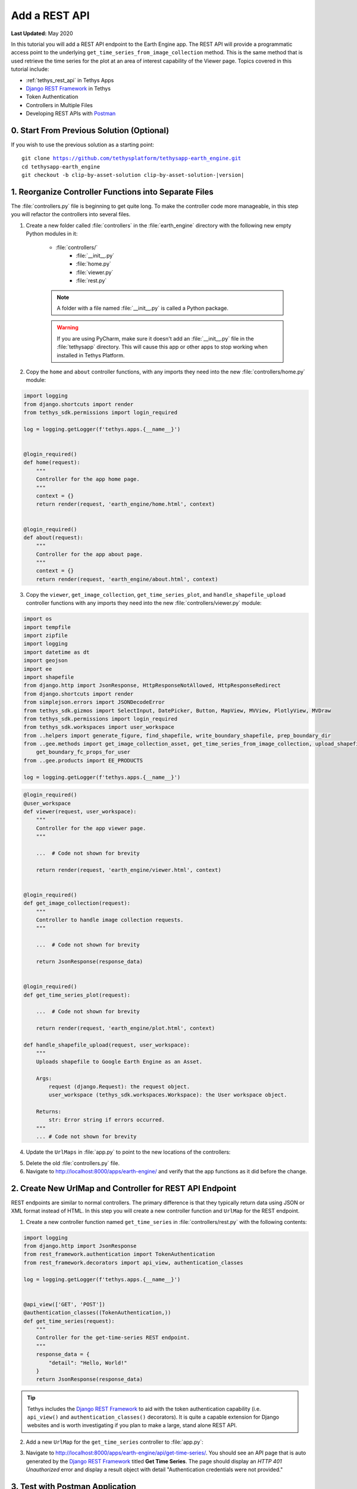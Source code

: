 **************
Add a REST API
**************

**Last Updated:** May 2020

In this tutorial you will add a REST API endpoint to the Earth Engine app. The REST API will provide a programmatic access point to the underlying ``get_time_series_from_image_collection`` method. This is the same method that is used retrieve the time series for the plot at an area of interest capability of the Viewer page. Topics covered in this tutorial include:

* :ref:`tethys_rest_api` in Tethys Apps
* `Django REST Framework <https://www.django-rest-framework.org/>`_ in Tethys
* Token Authentication
* Controllers in Multiple Files
* Developing REST APIs with `Postman <https://www.postman.com/>`_

.. figure:: ./resources/rest_api_solution.png
    :width: 800px
    :align: center

0. Start From Previous Solution (Optional)
==========================================

If you wish to use the previous solution as a starting point:

.. parsed-literal::

    git clone https://github.com/tethysplatform/tethysapp-earth_engine.git
    cd tethysapp-earth_engine
    git checkout -b clip-by-asset-solution clip-by-asset-solution-|version|

1. Reorganize Controller Functions into Separate Files
======================================================

The :file:`controllers.py` file is beginning to get quite long. To make the controller code more manageable, in this step you will refactor the controllers into several files.

1. Create a new folder called :file:`controllers` in the :file:`earth_engine` directory with the following new empty Python modules in it:

    * :file:`controllers/`
        * :file:`__init__.py`
        * :file:`home.py`
        * :file:`viewer.py`
        * :file:`rest.py`

    .. note::

        A folder with a file named :file:`__init__.py` is called a Python package.

    .. warning::

        If you are using PyCharm, make sure it doesn't add an :file:`__init__.py` file in the :file:`tethysapp` directory. This will cause this app or other apps to stop working when installed in Tethys Platform.

2. Copy the ``home`` and ``about`` controller functions, with any imports they need into the new :file:`controllers/home.py` module:

.. code-block:: python

    import logging
    from django.shortcuts import render
    from tethys_sdk.permissions import login_required

    log = logging.getLogger(f'tethys.apps.{__name__}')


    @login_required()
    def home(request):
        """
        Controller for the app home page.
        """
        context = {}
        return render(request, 'earth_engine/home.html', context)


    @login_required()
    def about(request):
        """
        Controller for the app about page.
        """
        context = {}
        return render(request, 'earth_engine/about.html', context)

3. Copy the ``viewer``, ``get_image_collection``, ``get_time_series_plot``, and ``handle_shapefile_upload`` controller functions with any imports they need into the new :file:`controllers/viewer.py` module:

.. code-block:: python

    import os
    import tempfile
    import zipfile
    import logging
    import datetime as dt
    import geojson
    import ee
    import shapefile
    from django.http import JsonResponse, HttpResponseNotAllowed, HttpResponseRedirect
    from django.shortcuts import render
    from simplejson.errors import JSONDecodeError
    from tethys_sdk.gizmos import SelectInput, DatePicker, Button, MapView, MVView, PlotlyView, MVDraw
    from tethys_sdk.permissions import login_required
    from tethys_sdk.workspaces import user_workspace
    from ..helpers import generate_figure, find_shapefile, write_boundary_shapefile, prep_boundary_dir
    from ..gee.methods import get_image_collection_asset, get_time_series_from_image_collection, upload_shapefile_to_gee, \
        get_boundary_fc_props_for_user
    from ..gee.products import EE_PRODUCTS

    log = logging.getLogger(f'tethys.apps.{__name__}')

.. code-block:: python

    @login_required()
    @user_workspace
    def viewer(request, user_workspace):
        """
        Controller for the app viewer page.
        """

        ...  # Code not shown for brevity

        return render(request, 'earth_engine/viewer.html', context)


    @login_required()
    def get_image_collection(request):
        """
        Controller to handle image collection requests.
        """

        ...  # Code not shown for brevity

        return JsonResponse(response_data)


    @login_required()
    def get_time_series_plot(request):

        ...  # Code not shown for brevity

        return render(request, 'earth_engine/plot.html', context)

    def handle_shapefile_upload(request, user_workspace):
        """
        Uploads shapefile to Google Earth Engine as an Asset.

        Args:
            request (django.Request): the request object.
            user_workspace (tethys_sdk.workspaces.Workspace): the User workspace object.

        Returns:
            str: Error string if errors occurred.
        """
        ... # Code not shown for brevity


4. Update the ``UrlMaps`` in :file:`app.py` to point to the new locations of the controllers:

.. code-block:: python
    :emphasize-lines: 11, 16, 21, 26, 31

        def url_maps(self):
        """
        Add controllers
        """
        UrlMap = url_map_maker(self.root_url)

        url_maps = (
            UrlMap(
                name='home',
                url='earth-engine',
                controller='earth_engine.controllers.home.home'
            ),
            UrlMap(
                name='about',
                url='earth-engine/about',
                controller='earth_engine.controllers.home.about'
            ),
            UrlMap(
                name='viewer',
                url='earth-engine/viewer',
                controller='earth_engine.controllers.viewer.viewer'
            ),
            UrlMap(
                name='get_image_collection',
                url='earth-engine/viewer/get-image-collection',
                controller='earth_engine.controllers.viewer.get_image_collection'
            ),
            UrlMap(
                name='get_time_series_plot',
                url='earth-engine/viewer/get-time-series-plot',
                controller='earth_engine.controllers.viewer.get_time_series_plot'
            ),
        )

        return url_maps

5. Delete the old :file:`controllers.py` file.

6. Navigate to `<http://localhost:8000/apps/earth-engine/>`_ and verify that the app functions as it did before the change.

2. Create New UrlMap and Controller for REST API Endpoint
=========================================================

REST endpoints are similar to normal controllers. The primary difference is that they typically return data using JSON or XML format instead of HTML. In this step you will create a new controller function and ``UrlMap`` for the REST endpoint.

1. Create a new controller function named ``get_time_series`` in :file:`controllers/rest.py` with the following contents:

.. code-block:: python

    import logging
    from django.http import JsonResponse
    from rest_framework.authentication import TokenAuthentication
    from rest_framework.decorators import api_view, authentication_classes

    log = logging.getLogger(f'tethys.apps.{__name__}')


    @api_view(['GET', 'POST'])
    @authentication_classes((TokenAuthentication,))
    def get_time_series(request):
        """
        Controller for the get-time-series REST endpoint.
        """
        response_data = {
            "detail": "Hello, World!"
        }
        return JsonResponse(response_data)

.. tip::

    Tethys includes the `Django REST Framework <https://www.django-rest-framework.org/>`_ to aid with the token authentication capability (i.e. ``api_view()`` and ``authentication_classes()`` decorators). It is quite a capable extension for Django websites and is worth investigating if you plan to make a large, stand alone REST API.

2. Add a new ``UrlMap`` for the ``get_time_series`` controller to :file:`app.py`:

.. code-block:: python
    :emphasize-lines: 33-37

    def url_maps(self):
        """
        Add controllers
        """
        UrlMap = url_map_maker(self.root_url)

        url_maps = (
            UrlMap(
                name='home',
                url='earth-engine',
                controller='earth_engine.controllers.home.home'
            ),
            UrlMap(
                name='about',
                url='earth-engine/about',
                controller='earth_engine.controllers.home.about'
            ),
            UrlMap(
                name='viewer',
                url='earth-engine/viewer',
                controller='earth_engine.controllers.viewer.viewer'
            ),
            UrlMap(
                name='get_image_collection',
                url='earth-engine/viewer/get-image-collection',
                controller='earth_engine.controllers.viewer.get_image_collection'
            ),
            UrlMap(
                name='get_time_series_plot',
                url='earth-engine/viewer/get-time-series-plot',
                controller='earth_engine.controllers.viewer.get_time_series_plot'
            ),
            UrlMap(
                name='rest_get_time_series',
                url='earth-engine/api/get-time-series',
                controller='earth_engine.controllers.rest.get_time_series'
            ),
        )

        return url_maps

3. Navigate to `<http://localhost:8000/apps/earth-engine/api/get-time-series/>`_. You should see an API page that is auto generated by the `Django REST Framework <https://www.django-rest-framework.org/>`_ titled **Get Time Series**. The page should display an *HTTP 401 Unauthorized* error and display a result object with detail "Authentication credentials were not provided."

3. Test with Postman Application
================================

Most web browsers are surprisingly limited when it comes to testing REST APIs. The reason the test in the previous step resulted in a *401 Unauthorized* is because we sent a request without an authentication token. To more easily test this, you'll want to get a REST client that will allow you to set request headers and parameters. In this tutorial you will use the Postman client to test the REST API as you develop it.

1. If you have not done so already, `download and install the Postman app <https://www.postman.com/>`_ and then launch it.

2. In Postman click on the **New** button and select **Collection**.

3. Name the collection "Earth Engine App API" and press the **Create** button.

4. Right-click on the new *Earth Engine App API* collection or click on it's "**...**" button and select **Add Request**.

5. Name the new request "get-time-series" and press the **Save to Earth Engine App API** button.

6. From the menu on the left, expand the *Earth Engine App API* collection and click on the *get-time-series* request to open it in a new tab.

7. Select **GET** as the method and enter "http://localhost:8000/apps/earth-engine/api/get-time-series/" in the URL field.

8. Press the **Save** button to save changes.

9. Press the **Send** button. You should see the same response object as before with the "Authentication credentials were not provided." message.

4. Add Token Authorization Headers to Postman Request
=====================================================

In this step you will retrieve the API token for your user account and set authentication headers on the request.

1. Navigate to `<http://localhost:8000/apps/>`_ and sign in if necessary.

2. Click on the button with your username on it in the top-right-hand corner of the page to access your user profile.

3. Copy the value of the API Key.

4. In Postman, click on the Authorization tab, just under the URL field.

5. Select "API Key" as the **TYPE** and enter the "Authorization" for the **Key** and "Token <your token>" for the value (replace ``<your token>`` with the token you copied).

6. Press the **Send** button again. This time the request should be sent with the proper authorization token. You should see a response object with the "Hello, World!" message.

7. Press the **Save** button to save your changes to the Postman request.

5. Define Parameters for REST API
=================================

In this step you'll define the parameters that the REST endpoint will accept. If you think of the REST endpoint as a function, then the parameters are like the arguments to the function. The controller will be configured to work with both the ``GET`` and ``POST`` methods for illustration purposes.

1. Update the ``get_time_series`` controller in :file:`controllers/rest.py` as follows:

.. code-block:: python

    from django.http import HttpResponseBadRequest

.. code-block:: python

    @api_view(['GET', 'POST'])
    @authentication_classes((TokenAuthentication,))
    def get_time_series(request):
        """
        Controller for the get-time-series REST endpoint.
        """
        # Get request parameters.
        if request.method == 'GET':
            data = request.GET.copy()
        elif request.method == 'POST':
            data = request.POST.copy()
        else:
            return HttpResponseBadRequest('Only GET and POST methods are supported.')

        platform = data.get('platform', None)
        sensor = data.get('sensor', None)
        product = data.get('product', None)
        start_date_str = data.get('start_date', None)
        end_date_str = data.get('end_date', None)
        reducer = data.get('reducer', 'median')
        index = data.get('index', None)
        scale_str = data.get('scale', 250)
        orient = data.get('orient', 'list')
        geometry_str = data.get('geometry', None)

        # compose response object.
        response_data = {
            'parameters': {
                'platform': platform,
                'sensor': sensor,
                'product': product,
                'index': index,
                'start_date': start_date_str,
                'end_date': end_date_str,
                'reducer': reducer,
                'geometry': geometry_str
            }
        }

        return JsonResponse(response_data)

2. In Postman, select the **Params** tab.

3. Click on the **Bulk Edit** link on the right and enter the following:

.. code-block::

    platform:modis
    sensor:terra
    product:temperature
    start_date:2020-02-15
    end_date:2020-04-14
    reducer:mean
    //index:NDVI
    geometry:{"type":"GeometryCollection","geometries":[{"type":"Point","coordinates":[36.112060546875,-0.03295898255728957],"properties":{"id":"drawing_layer.79c08238-4084-4825-9e76-f018527d45b7"},"crs":{"type":"link","properties":{"href":"http://spatialreference.org/ref/epsg/4326/proj4/","type":"proj4"}}},{"type":"Polygon","coordinates":[[[36.749267578125,0.1867672473697155],[36.6943359375,-0.043945308191354115],[36.99096679687499,-0.043945308191354115],[36.9140625,0.1757809742470755],[36.749267578125,0.1867672473697155]]],"properties":{"id":"drawing_layer.ffa36dfd-5767-4946-890b-f4c0d9c0ff9f"},"crs":{"type":"link","properties":{"href":"http://spatialreference.org/ref/epsg/4326/proj4/","type":"proj4"}}}]}
    orient:series
    scale:250

4. Click on the **Key-Value Edit** link on the right. Notice how the *Query Params* key-value form is populated with values. Also, notice that the same parameters are added to the URL as query parameters (i.e. ``?key1=value1&key2=value2``).

    .. note::

        The ``index`` parameter should be unchecked / disabled.

5. Press the **Send** button and verify that the parameters are returned in the response object.

6. Press the **Save** button to save your changes to the Postman request.

6. Validate Platform, Sensor, Product, and Index
================================================

In this step you'll add the validation logic for the ``platform``, ``sensor``, ``product``, and ``index`` parameters. The REST endpoint is like a function shared publicly on the internet--anyone can call it with whatever parameters they want. This includes bots that may try to exploit your website through its REST endpoints. Be sure to only allow valid values through and provide helpful feedback for users of the REST API.

1. Modify the ``get_time_series`` controller in :file:`controllers/rest.py` to add validation for the ``platform``, ``sensor``, ``product``, and ``index`` parameters as follows:

.. code-block:: python

    from ..gee.products import EE_PRODUCTS

.. code-block:: python
    :emphasize-lines: 25-70

    @api_view(['GET', 'POST'])
    @authentication_classes((TokenAuthentication,))
    def get_time_series(request):
        """
        Controller for the get-time-series REST endpoint.
        """
        # Get request parameters.
        if request.method == 'GET':
            data = request.GET.copy()
        elif request.method == 'POST':
            data = request.POST.copy()
        else:
            return HttpResponseBadRequest('Only GET and POST methods are supported.')

        platform = data.get('platform', None)
        sensor = data.get('sensor', None)
        product = data.get('product', None)
        start_date_str = data.get('start_date', None)
        end_date_str = data.get('end_date', None)
        reducer = data.get('reducer', 'median')
        index = data.get('index', None)
        scale_str = data.get('scale', 250)
        orient = data.get('orient', 'list')
        geometry_str = data.get('geometry', None)

        # validate given parameters
        # platform
        if not platform or platform not in EE_PRODUCTS:
            valid_platform_str = '", "'.join(EE_PRODUCTS.keys())
            return HttpResponseBadRequest(f'The "platform" parameter is required. Valid platforms '
                                          f'include: "{valid_platform_str}".')

        # sensors
        if not sensor or sensor not in EE_PRODUCTS[platform]:
            valid_sensor_str = '", "'.join(EE_PRODUCTS[platform].keys())
            return HttpResponseBadRequest(f'The "sensor" parameter is required. Valid sensors for the "{platform}" '
                                          f'platform include: "{valid_sensor_str}".')

        # product
        if not product or product not in EE_PRODUCTS[platform][sensor]:
            valid_product_str = '", "'.join(EE_PRODUCTS[platform][sensor].keys())
            return HttpResponseBadRequest(f'The "product" parameter is required. Valid products for the "{platform} '
                                          f'{sensor}" sensor include: "{valid_product_str}".')

        selected_product = EE_PRODUCTS[platform][sensor][product]

        # index
        # if index not provided, get default index from product properties
        if not index:
            index = selected_product['index']

        # if index is still None (not defined for the product) it is not supported currently
        if index is None:
            return HttpResponseBadRequest(
                f'Retrieving time series for "{platform} {sensor} {product}" is not supported at this time.'
            )

        # compose response object.
        response_data = {
            'parameters': {
                'platform': platform,
                'sensor': sensor,
                'product': product,
                'index': index,
                'start_date': start_date_str,
                'end_date': end_date_str,
                'reducer': reducer,
                'geometry': geometry_str
            }
        }

        return JsonResponse(response_data)

2. In Postman, select the **Params** tab if not already active.

3. Uncheck all of the parameters so that they are not included in the request.

4. Press the **Send** button and verify that the status code *400 Bad Request* is returned (see top-right side of the response section) and the validation message for the ``platform`` parameter is returned.

5. Add the ``platform`` parameter to the request by checking the box next to it.

6. Press the **Send** button and verify that the status code *400 Bad Request* is returned (see top-right side of the response section) and the validation message for the ``sensor`` parameter is returned.

7. Change the value of the ``platform`` parameter to "landsat" or "sentinel" and verify that the validation message for the ``sensor`` parameter lists the appropriate sensors.

8. Change the ``platform`` parameter back to "modis".

9. Repeat this process, adding first the ``sensor`` parameter, then the ``product`` parameter to confirm that the validation logic is working as expected.

7. Validate Dates
=================

In this step you'll add the validation logic for the ``start_date`` and ``end_date`` parameters. There is logic that already exists in the ``viewer`` controller that you can use to validate the date parameters in our REST API function. However, you should avoid copying code to prevent duplicating bugs and make the app easier to maintain. Instead, you will generalize the bit of code from the ``viewer`` controller into a helper function and then use that function in both the ``viewer`` controller and the ``get_time_series`` controller.

1. Create a new helper function called ``compute_dates_for_product`` in :file:`helpers.py` with contents based on the validation logic for dates in the ``viewer`` controller:

.. code-block:: python

    import datetime as dt

.. code-block:: python

    def compute_dates_for_product(product_dict):
        """
        Compute default dates and date range for given product.

        Args:
            product_dict (dict): The product dictionary from EE_PRODUCTS

        Returns:
            dict<default_start_date,default_end_date,beg_valid_date_range,end_valid_date_range>: dict with date strings formatted: %Y-%m-%d.
        """
        # Hardcode initial end date to today (since all of our datasets extend to present)
        today = dt.datetime.today()
        default_end_date = today.strftime('%Y-%m-%d')

        # Initial start date will a set number of days before the end date
        # NOTE: This assumes the start date of the dataset is at least 30+ days prior to today
        default_end_date_dt = dt.datetime.strptime(default_end_date, '%Y-%m-%d')
        default_start_date_dt = default_end_date_dt - dt.timedelta(days=30)
        default_start_date = default_start_date_dt.strftime('%Y-%m-%d')

        # Get valid date range for product
        beg_valid_date_range = product_dict.get('start_date', None)
        end_valid_date_range = product_dict.get('end_date', None) or default_end_date

        product_dates = {
            'default_start_date': default_start_date,
            'default_end_date': default_end_date,
            'beg_valid_date_range': beg_valid_date_range,
            'end_valid_date_range': end_valid_date_range
        }

        return product_dates

.. tip::

    Compare this function with similar logic in the ``viewer`` controller. Many of the variables have been renamed to make it more general, but the functionality is mostly the same.

2. Import the new ``compute_dates_for_product`` helper function and then refactor the ``viewer`` controller in :file:`controllers/viewer.py`` to use the new ``compute_dates_for_product`` helper function. Replace all of the previous date logic in the ``viewer`` controller starting with the line with comment ``# Hardcode initial end date ...`` and ending with the ``end_date`` ``DatePicker``:

.. code-block:: python

    from ..helpers import compute_dates_for_product

.. code-block:: python
    :emphasize-lines: 1-2, 11-13, 24-26

    # Get initial default dates and date ranges for date picker controls
    first_product_dates = compute_dates_for_product(first_product)

    start_date = DatePicker(
        name='start_date',
        display_text='Start Date',
        format='yyyy-mm-dd',
        start_view='decade',
        today_button=True,
        today_highlight=True,
        start_date=first_product_dates['beg_valid_date_range'],
        end_date=first_product_dates['end_valid_date_range'],
        initial=first_product_dates['default_start_date'],
        autoclose=True
    )

    end_date = DatePicker(
        name='end_date',
        display_text='End Date',
        format='yyyy-mm-dd',
        start_view='decade',
        today_button=True,
        today_highlight=True,
        start_date=first_product_dates['beg_valid_date_range'],
        end_date=first_product_dates['end_valid_date_range'],
        initial=first_product_dates['default_end_date'],
        autoclose=True
    )

3. Modify the ``get_time_series`` controller in :file:`controllers/rest.py` to also use the ``compute_dates_for_product`` helper function as part of it's validation for the ``start_date`` and ``end_date`` parameters. Replace the ``response_data`` object with the following:

.. code-block:: python

    import datetime as dt
    from ..helpers import compute_dates_for_product

.. code-block:: python

    # get valid dates for selected product
    product_dates = compute_dates_for_product(selected_product)

    # assign default start date if not provided
    if not start_date_str:
        start_date_str = product_dates['default_start_date']

    # assign default start date if not provided
    if not end_date_str:
        end_date_str = product_dates['default_end_date']

    # convert to datetime objects for validation
    try:
        start_date_dt = dt.datetime.strptime(start_date_str, '%Y-%m-%d')
        end_date_dt = dt.datetime.strptime(end_date_str, '%Y-%m-%d')
    except ValueError:
        return HttpResponseBadRequest(
            'Invalid date format. Please use "YYYY-MM-DD".'
        )

    beg_valid_date_range = dt.datetime.strptime(product_dates['beg_valid_date_range'], '%Y-%m-%d')
    end_valid_date_range = dt.datetime.strptime(product_dates['end_valid_date_range'], '%Y-%m-%d')

    # start_date in valid range
    if start_date_dt < beg_valid_date_range or start_date_dt > end_valid_date_range:
        return HttpResponseBadRequest(
            f'The date {start_date_str} is not a valid "start_date" for "{platform} {sensor} {product}". '
            f'It must occur between {product_dates["beg_valid_date_range"]} '
            f'and {product_dates["end_valid_date_range"]}.'
        )

    # end_date in valid range
    if end_date_dt < beg_valid_date_range or end_date_dt > end_valid_date_range:
        return HttpResponseBadRequest(
            f'The date {end_date_str} is not a valid "end_date" for "{platform} {sensor} {product}". '
            f'It must occur between {product_dates["beg_valid_date_range"]} '
            f'and {product_dates["end_valid_date_range"]}.'
        )

    # start_date before end_date
    if start_date_dt > end_date_dt:
        return HttpResponseBadRequest(
            f'The "start_date" must occur before the "end_date". Dates given: '
            f'start_date = {start_date_str}; end_date = {end_date_str}.'
        )

    # compose response object.
    response_data = {
        'parameters': {
            'platform': platform,
            'sensor': sensor,
            'product': product,
            'index': index,
            'start_date': start_date_str,
            'end_date': end_date_str,
            'reducer': reducer,
            'geometry': geometry_str
        }
    }

4. Use Postman to send a request with only the ``platform``, ``sensor``, and ``product`` parameters. Ensure that the values given for the enabled parameters are valid. Verify that ``end_date`` is returned as today's date and that the ``start_date`` is 30 days prior to today's date.

5. Add the ``start_date`` parameter and send another request. Verify that the same date sent is returned as the ``start_date``.

6. Add the ``end_date`` parameter and send another request. Verify that the same date sent is returned as the ``end_date``.

7. Also test different values for dates to test the following scenarios:

    * ``start_date`` == ``end_date``
    * ``start_date`` > ``end_date``
    * ``start_date`` outside of valid range of selected product (see :file:`gee/products.py`)
    * ``end_date`` outside of valid range of selected product (see :file:`gee/products.py`)
    * ``start_date`` and ``end_date`` outside of valid range of selected product (see :file:`gee/products.py`)
    * Incorrect date format given for either date parameter

8. Validate Reducer, Orient, and Scale
======================================

In this step you'll add the validation logic for the ``reducer``, ``orient``, and ``scale`` parameters. The ``reducer`` and ``orient`` parameters each have a short list of valid options and the ``scale`` parameter needs to be a number.

1. Modify the ``get_time_series`` controller in :file:`controllers/rest.py` to add validation for the ``reducer``, ``orient``, and ``scale`` parameters. Replace the ``response_data`` object with the following:

.. code-block:: python

    # reducer
    valid_reducers = ('median', 'mosaic', 'mode', 'mean', 'min', 'max', 'sum', 'count', 'product')
    if reducer not in valid_reducers:
        valid_reducer_str = '", "'.join(valid_reducers)
        return HttpResponseBadRequest(
            f'The value "{reducer}" is not valid for parameter "reducer". '
            f'Must be one of: "{valid_reducer_str}". Defaults to "median" '
            f'if not given.'
        )

    # orient
    valid_orient_vals = ('dict', 'list', 'series', 'split', 'records', 'index')
    if orient not in valid_orient_vals:
        valid_orient_str = '", "'.join(valid_orient_vals)
        return HttpResponseBadRequest(
            f'The value "{orient}" is not valid for parameter "orient". '
            f'Must be one of: "{valid_orient_str}". Defaults to "dict" '
            f'if not given.'
        )

    # scale
    try:
        scale = float(scale_str)
    except ValueError:
        return HttpResponseBadRequest(
            f'The "scale" parameter must be a valid number, but "{scale_str}" was given.'
        )

    # compose response object.
    response_data = {
        'parameters': {
            'platform': platform,
            'sensor': sensor,
            'product': product,
            'index': index,
            'start_date': start_date_str,
            'end_date': end_date_str,
            'reducer': reducer,
            'orient': orient,
            'scale': scale,
            'geometry_str': geometry_str
        }
    }

2. Use Postman to send a request with only the ``platform``, ``sensor``, ``product``, ``start_date`` and ``end_date`` parameters. Ensure that the values given for the enabled parameters are valid. Verify that the default values for ``reducer``, ``orient``, and ``scale`` are returned.

3. Add the ``reducer`` parameter with an invalid value (e.g. ``foo``). Verify that the validation message is displayed and lists valid values for ``reducer``.

4. Change ``reducer`` to a valid value other than the default (e.g.: ``mean``). Verify this value is returned.

5. Add the ``orient`` parameter with an invalid value (e.g. ``foo``). Verify that the validation message is displayed and lists valid values for ``orient``.

6. Change ``orient`` to a valid value other than the default (e.g.: ``series``). Verify this value is returned.

7. Add the ``scale`` parameter with a non-numeric value (e.g.: ``foo``). Verify that the validation message is displayed for ``scale``.

8. Change ``scale`` to a valid value other than the default (e.g.: ``150``). Verify this value is returned.

9. Validate Geometry
====================

In this step you'll add the logic to validate the ``geometry`` parameter, which should be valid GeoJSON. An optimistic strategy will be used in which an attempt will be made to convert the string into a GeoJSON object. If it fails, then the given string is not valid GeoJSON and an error will be returned.

1. Modify the ``get_time_series`` controller in :file:`controllers/rest.py` to add validation for the ``geometry`` parameter.  Replace the ``response_data`` object with the following:

.. code-block:: python

    import geojson
    from simplejson import JSONDecodeError

.. code-block:: python
    :emphasize-lines: 1

    # geometry
    bad_geometry_msg = 'The "geometry" parameter is required and must be a valid geojson string.'
    if not geometry_str:
        return HttpResponseBadRequest(bad_geometry_msg)

    try:
        geometry = geojson.loads(geometry_str)
    except JSONDecodeError:
        return HttpResponseBadRequest(bad_geometry_msg)

    # compose response object.
    response_data = {
        'parameters': {
            'platform': platform,
            'sensor': sensor,
            'product': product,
            'index': index,
            'start_date': start_date_str,
            'end_date': end_date_str,
            'reducer': reducer,
            'orient': orient,
            'scale': scale,
            'geometry': geometry
        }
    }

2. Use Postman to send a request with only the ``platform``, ``sensor``, ``product``, ``start_date``, ``end_date``, ``reducer``, ``orient``, and ``scale`` parameters. Ensure that the values given for the enabled parameters are valid. Verify that a message indicating that the ``geometry`` parameter is required is returned.

3. Add the ``geometry`` parameter with an invalid value (e.g. ``foo``). Verify that the validation message is displayed and indicates that the geometry parameter must be GeoJSON.

4. Change ``geometry`` to the following and verify this value is returned:

.. code-block:: json

    {"type":"GeometryCollection","geometries":[{"type":"Point","coordinates":[36.112060546875,-0.03295898255728957],"properties":{"id":"drawing_layer.79c08238-4084-4825-9e76-f018527d45b7"},"crs":{"type":"link","properties":{"href":"http://spatialreference.org/ref/epsg/4326/proj4/","type":"proj4"}}},{"type":"Polygon","coordinates":[[[36.749267578125,0.1867672473697155],[36.6943359375,-0.043945308191354115],[36.99096679687499,-0.043945308191354115],[36.9140625,0.1757809742470755],[36.749267578125,0.1867672473697155]]],"properties":{"id":"drawing_layer.ffa36dfd-5767-4946-890b-f4c0d9c0ff9f"},"crs":{"type":"link","properties":{"href":"http://spatialreference.org/ref/epsg/4326/proj4/","type":"proj4"}}}]}

.. important::

    When pasting the ``geometry`` value from above, ensure that there are no new lines / returns after (i.e. press Backspace after pasting).

10. Reuse Existing Helper Function to Get Time Series
=====================================================

With the parameters properly vetted, you are now ready to call the ``get_time_series_from_image_collection`` function. It should be a fairly straightforward call of the function, mapping the REST parameters to the arguments of the function. You will need to make a few minor changes to the function, however, to accommodate the new ``orient`` option.

1. Refactor the ``get_time_series_from_image_collection`` function in :file:`gee/methods.py` to accept the ``orient`` argument by replacing the function with this new definition:

.. code-block:: python

    def get_time_series_from_image_collection(platform, sensor, product, index_name, scale=30, geometry=None,
                                              date_from=None, date_to=None, reducer='median', orient='df'):
        """
        Derive time series at given geometry.
        """
        time_series = []
        ee_product = EE_PRODUCTS[platform][sensor][product]
        collection_name = ee_product['collection']

        if not isinstance(geometry, geojson.GeometryCollection):
            raise ValueError('Geometry must be a valid GeoJSON GeometryCollection.')

        for geom in geometry.geometries:
            log.debug(f'Computing Time Series for Geometry of Type: {geom.type}')

            try:
                ee_geometry = None
                if isinstance(geom, geojson.Polygon):
                    ee_geometry = ee.Geometry.Polygon(geom.coordinates)
                elif isinstance(geom, geojson.Point):
                    ee_geometry = ee.Geometry.Point(geom.coordinates)
                else:
                    raise ValueError('Only Points and Polygons are supported.')

                if date_from is not None:
                    if index_name is not None:
                        indexCollection = ee.ImageCollection(collection_name) \
                            .filterDate(date_from, date_to) \
                            .select(index_name)
                    else:
                        indexCollection = ee.ImageCollection(collection_name) \
                            .filterDate(date_from, date_to)
                else:
                    indexCollection = ee.ImageCollection(collection_name)

                def get_index(image):
                    if reducer:
                        the_reducer = getattr(ee.Reducer, reducer)()

                    if index_name is not None:
                        index_value = image.reduceRegion(the_reducer, ee_geometry, scale).get(index_name)
                    else:
                        index_value = image.reduceRegion(the_reducer, ee_geometry, scale)

                    date = image.get('system:time_start')
                    index_image = ee.Image().set('indexValue', [ee.Number(date), index_value])
                    return index_image

                index_collection = indexCollection.map(get_index)
                index_collection_agg = index_collection.aggregate_array('indexValue')
                values = index_collection_agg.getInfo()
                log.debug('Values acquired.')
                df = pd.DataFrame(values, columns=['Time', index_name.replace("_", " ")])

                if orient == 'df':
                    time_series.append(df)
                else:
                    time_series.append(df.to_dict(orient=orient))

            except EEException:
                log.exception('An error occurred while attempting to retrieve the time series.')

        log.debug(f'Time Series: {time_series}')
        return time_series

.. note::

    You don't need to worry about updating existing calls of ``get_time_series_from_image_collection``, because the new ``orient`` argument was added at the end of the argument list with a default value that will cause it to behave as it did before the argument was added.

2. Modify the ``get_time_series`` controller in :file:`controllers/rest.py` to call the ``get_time_series_from_image_collection`` function and return the time series in the response object. Replace the ``response_data`` object with the following:

.. code-block:: python

    from django.http import HttpResponseServerError
    from ..gee.methods import get_time_series_from_image_collection


.. code-block:: python
    :emphasize-lines: 1

    try:
        time_series = get_time_series_from_image_collection(
            platform=platform,
            sensor=sensor,
            product=product,
            index_name=index,
            scale=scale,
            geometry=geometry,
            date_from=start_date_str,
            date_to=end_date_str,
            reducer=reducer,
            orient=orient
        )
    except ValueError as e:
        return HttpResponseBadRequest(str(e))
    except Exception:
        log.exception('An unexpected error occurred during execution of get_time_series_from_image_collection.')
        return HttpResponseServerError('An unexpected error occurred. Please review your parameters and try again.')

    # compose response object.
    response_data = {
        'time_series': time_series,
        'parameters': {
            'platform': platform,
            'sensor': sensor,
            'product': product,
            'index': index,
            'start_date': start_date_str,
            'end_date': end_date_str,
            'reducer': reducer,
            'orient': orient,
            'scale': scale,
            'geometry': geometry
        }
    }

3. Enable all of the Query parameters in Postman by checking the box next to each with the exception of the ``index`` parameter. Ensure that the values given for the enabled parameters are valid.

4. Press the **Send** button to submit the request and verify that the time series is included in the response object.

11. Test & Verify
=================

1. Use Postman to try different values for each of the parameters. Use some that are valid and others that are not to ensure the validation is working.
2. Switch the method from "GET" to "POST".
3. Uncheck all of the Query parameters in the **Params** tab.
4. Select the **Body** tab and toggle on the **form-data** radio button.
5. Press the **Bulk Edit** link at the right and insert the following:

.. code-block::

    platform:modis
    sensor:terra
    product:temperature
    start_date:2020-02-15
    end_date:2020-04-14
    reducer:mean
    //index:NDVI
    geometry:{"type":"GeometryCollection","geometries":[{"type":"Point","coordinates":[36.112060546875,-0.03295898255728957],"properties":{"id":"drawing_layer.79c08238-4084-4825-9e76-f018527d45b7"},"crs":{"type":"link","properties":{"href":"http://spatialreference.org/ref/epsg/4326/proj4/","type":"proj4"}}},{"type":"Polygon","coordinates":[[[36.749267578125,0.1867672473697155],[36.6943359375,-0.043945308191354115],[36.99096679687499,-0.043945308191354115],[36.9140625,0.1757809742470755],[36.749267578125,0.1867672473697155]]],"properties":{"id":"drawing_layer.ffa36dfd-5767-4946-890b-f4c0d9c0ff9f"},"crs":{"type":"link","properties":{"href":"http://spatialreference.org/ref/epsg/4326/proj4/","type":"proj4"}}}]}
    orient:series
    scale:250

6. Press the **Send** button to ensure the API works as expected with the POST method.

12. Solution
============

This concludes this portion of the GEE Tutorial. You can view the solution on GitHub at `<https://github.com/tethysplatform/tethysapp-earth_engine/tree/rest-api-solution-solution-3.0>`_ or clone it as follows:

.. parsed-literal::

    git clone https://github.com/tethysplatform/tethysapp-earth_engine.git
    cd tethysapp-earth_engine
    git checkout -b rest-api-solution rest-api-solution-|version|
